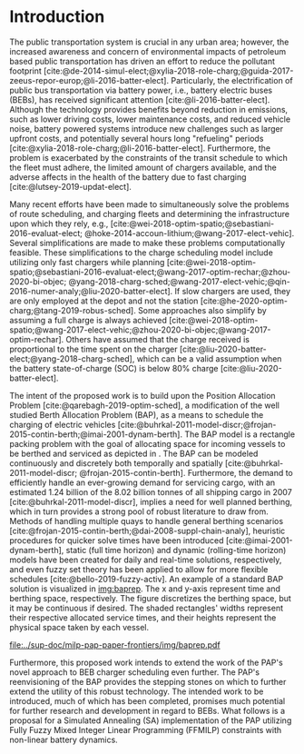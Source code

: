* Introduction
:PROPERTIES:
:CUSTOM_ID: sec:introduction
:END:

The public transportation system is crucial in any urban area; however, the increased awareness and concern of
environmental impacts of petroleum based public transportation has driven an effort to reduce the pollutant footprint
[cite:@de-2014-simul-elect;@xylia-2018-role-charg;@guida-2017-zeeus-repor-europ;@li-2016-batter-elect]. Particularly,
the electrification of public bus transportation via battery power, i.e., battery electric buses (BEBs), has received
significant attention [cite:@li-2016-batter-elect]. Although the technology provides benefits beyond reduction in
emissions, such as lower driving costs, lower maintenance costs, and reduced vehicle noise, battery powered systems
introduce new challenges such as larger upfront costs, and potentially several hours long "refueling" periods
[cite:@xylia-2018-role-charg;@li-2016-batter-elect]. Furthermore, the problem is exacerbated by the constraints of the
transit schedule to which the fleet must adhere, the limited amount of chargers available, and the adverse affects in
the health of the battery due to fast charging [cite:@lutsey-2019-updat-elect].

Many recent efforts have been made to simultaneously solve the problems of route scheduling, and charging fleets and
determining the infrastructure upon which they rely, e.g., [cite:@wei-2018-optim-spatio;@sebastiani-2016-evaluat-elect;
@hoke-2014-accoun-lithium;@wang-2017-elect-vehic]. Several simplifications are made to make these problems
computationally feasible. These simplifications to the charge scheduling model include utilizing only fast chargers
while planning [cite:@wei-2018-optim-spatio;@sebastiani-2016-evaluat-elect;@wang-2017-optim-rechar;@zhou-2020-bi-objec;
@yang-2018-charg-sched;@wang-2017-elect-vehic;@qin-2016-numer-analy;@liu-2020-batter-elect]. If slow chargers are used,
they are only employed at the depot and not the station [cite:@he-2020-optim-charg;@tang-2019-robus-sched]. Some
approaches also simplify by assuming a full charge is always achieved
[cite:@wei-2018-optim-spatio;@wang-2017-elect-vehic;@zhou-2020-bi-objec;@wang-2017-optim-rechar]. Others have assumed
that the charge received is proportional to the time spent on the charger
[cite:@liu-2020-batter-elect;@yang-2018-charg-sched], which can be a valid assumption when the battery state-of-charge
(SOC) is below 80% charge [cite:@liu-2020-batter-elect].

The intent of the proposed work is to build upon the Position Allocation Problem [cite:@qarebagh-2019-optim-sched], a
modification of the well studied Berth Allocation Problem (BAP), as a means to schedule the charging of electric
vehicles [cite:@buhrkal-2011-model-discr;@frojan-2015-contin-berth;@imai-2001-dynam-berth]. The BAP model is a rectangle
packing problem with the goal of allocating space for incoming vessels to be berthed and serviced as depicted in
\autoref{subfig:bapexample}. The BAP can be modeled continuously and discretely both temporally and spatially
[cite:@buhrkal-2011-model-discr; @frojan-2015-contin-berth]. Furthermore, the demand to efficiently handle an
ever-growing demand for servicing cargo, with an estimated 1.24 billion of the 8.02 billion tonnes of all shipping cargo
in 2007 [cite:@buhrkal-2011-model-discr], implies a need for well planned berthing, which in turn provides a strong pool
of robust literature to draw from. Methods of handling multiple quays to handle general berthing scenarios
[cite:@frojan-2015-contin-berth;@dai-2008-suppl-chain-analy], heuristic procedures for quicker solve times have been
introduced [cite:@imai-2001-dynam-berth], static (full time horizon) and dynamic (rolling-time horizon) models have been
created for daily and real-time solutions, respectively, and even fuzzy set theory has been applied to allow for more
flexible schedules [cite:@bello-2019-fuzzy-activ]. An example of a standard BAP solution is visualized in [[img:baprep]].
The x and y-axis represent time and berthing space, respectively. The figure discretizes the berthing space, but it may
be continuous if desired. The shaded rectangles' widths represent their respective allocated service times, and their
heights represent the physical space taken by each vessel.

#+name: img:baprep
#+caption: Visual representation of a spatio-temporal solution plotted on an X-Y plane. The x-axis represnts time and the y-axis is the berthing space. The height of the shaded rectangles represent the space that a vessel occupies, and the width is the time consumed to service the vessel.
#+attr_latex: :width 0.6\textwidth
[[file:../sup-doc/milp-pap-paper-frontiers/img/baprep.pdf]]

Furthermore, this proposed work intends to extend the work of the PAP's novel approach to BEB charger scheduling even
further. The PAP's reenvisioning of the BAP provides the stepping stones on which to further extend the utility of this
robust technology. The intended work to be introduced, much of which has been completed, promises much potential for
further research and development in regard to BEBs. What follows is a proposal for a Simulated Annealing (SA)
implementation of the PAP utilizing Fully Fuzzy Mixed Integer Linear Programming (FFMILP) constraints with non-linear
battery dynamics.

